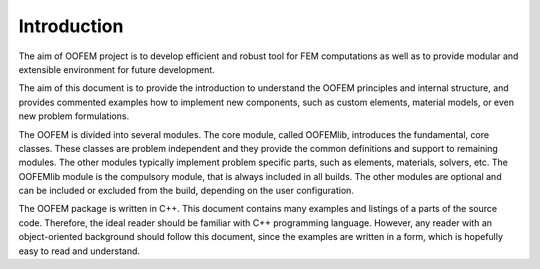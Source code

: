 ************************************************************
Introduction
************************************************************

The aim of OOFEM project is to develop efficient and robust tool for
FEM computations as well as to provide modular and extensible
environment for future development.

The aim of this document is to provide the introduction to understand the OOFEM
principles and internal structure, and provides commented examples how to implement new components, such as custom elements, material models, or even new problem formulations.

The OOFEM is divided into several modules. The core module, called OOFEMlib, introduces the fundamental, core classes. These classes are problem independent
and they provide the common definitions and support to remaining modules. 
The other modules typically implement problem specific parts, such as elements, materials, solvers, etc. 
The OOFEMlib module is the compulsory module, that is always included in all builds. The other modules are optional and can be included or excluded from the build, depending on the user configuration.

The OOFEM package is written in C++. This 
document contains many examples and listings of a parts of the source
code. Therefore, the ideal reader should be familiar with C++ programming
language. However, any reader with an object-oriented background should
follow this document, since the examples are written in a form, which is hopefully
easy to read and understand.
